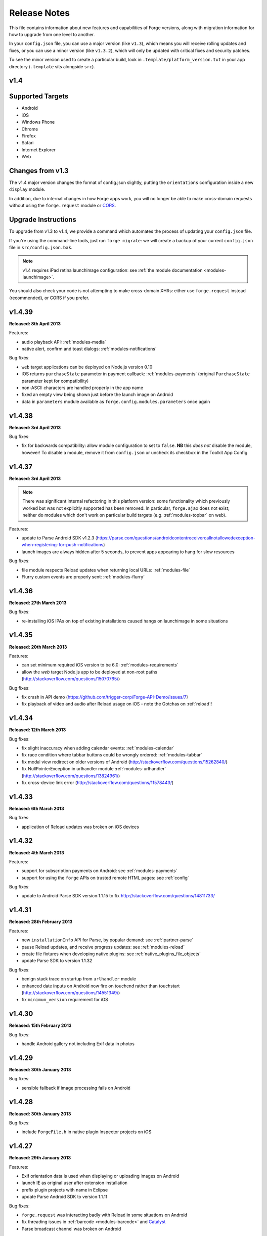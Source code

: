 .. _release-notes:

Release Notes
===============================================================================

This file contains information about new features and capabilities of Forge versions, along with migration information for how to upgrade from one level to another.

In your ``config.json`` file, you can use a major version (like ``v1.3``), which means you will receive rolling updates and fixes, or you can use a minor version (like ``v1.3.2``), which will only be updated with critical fixes and security patches.

To see the minor version used to create a particular build, look in ``.template/platform_version.txt`` in your app directory (``.template`` sits alongside ``src``).

.. _release-notes-v1.4:

v1.4
~~~~~~~~~~~~~~~~~~~~~~~~~~~~~~~~~~~~~~~~~~~~~~~~~~~~~~~~~~~~~~~~~~~~~~~~~~~~~~~~

Supported Targets
~~~~~~~~~~~~~~~~~~~~~~~~~~~~~~~~~~~~~~~~~~~~~~~~~~~~~~~~~~~~~~~~~~~~~~~~~~~~~~~
* Android
* iOS
* Windows Phone
* Chrome
* Firefox
* Safari
* Internet Explorer
* Web

Changes from v1.3
~~~~~~~~~~~~~~~~~~~~~~~~~~~~~~~~~~~~~~~~~~~~~~~~~~~~~~~~~~~~~~~~~~~~~~~~~~~~~~~~

The v1.4 major version changes the format of config.json slightly, putting the
``orientations`` configuration inside a new ``display`` module.

In addition, due to internal changes in how Forge apps work, you will no longer
be able to make cross-domain requests without using the ``forge.request``
module or `CORS <http://www.w3.org/TR/cors/>`_.

.. _upgrade-1.4:

Upgrade Instructions
~~~~~~~~~~~~~~~~~~~~~~~~~~~~~~~~~~~~~~~~~~~~~~~~~~~~~~~~~~~~~~~~~~~~~~~~~~~~~~~~

To upgrade from v1.3 to v1.4, we provide a command which automates the process
of updating your ``config.json`` file.

If you're using the command-line tools, just run ``forge migrate``: we will
create a backup of your current ``config.json`` file in ``src/config.json.bak``.

.. note:: v1.4 requires iPad retina launchimage configuration: see
    :ref:`the module documentation <modules-launchimage>`.

You should also check your code is not attempting to make cross-domain XHRs:
either use ``forge.request`` instead (recommended), or CORS if you prefer.

v1.4.39
~~~~~~~~~~~~~~~~~~~~~~~~~~~~~~~~~~~~~~~~~~~~~~~~~~~~~~~~~~~~~~~~~~~~~~~~~~~~~~~~
**Released: 8th April 2013**

Features:

- audio playback API: :ref:`modules-media`
- native alert, confirm and toast dialogs: :ref:`modules-notifications`

Bug fixes:

- ``web`` target applications can be deployed on Node.js version 0.10
- iOS returns ``purchaseState`` parameter in payment callback: :ref:`modules-payments` (original ``PurchaseState`` parameter kept for compatibility)
- non-ASCII characters are handled properly in the app name
- fixed an empty view being shown just before the launch image on Android
- data in ``parameters`` module available as ``forge.config.modules.parameters`` once again

v1.4.38
~~~~~~~~~~~~~~~~~~~~~~~~~~~~~~~~~~~~~~~~~~~~~~~~~~~~~~~~~~~~~~~~~~~~~~~~~~~~~~~~
**Released: 3rd April 2013**

Bug fixes:

- fix for backwards compatibility: allow module configuration to set to ``false``. **NB** this *does not* disable the module, however! To disable a module, remove it from ``config.json`` or uncheck its checkbox in the Toolkit App Config.

v1.4.37
~~~~~~~~~~~~~~~~~~~~~~~~~~~~~~~~~~~~~~~~~~~~~~~~~~~~~~~~~~~~~~~~~~~~~~~~~~~~~~~~
**Released: 3rd April 2013**

.. note:: There was significant internal refactoring in this platform version:
    some functionality which previously worked but was not explicitly supported has
    been removed. In particular, ``forge.ajax`` does not exist; neither do modules
    which don't work on particular build targets (e.g. :ref:`modules-topbar` on
    web).

Features:

- update to Parse Android SDK v1.2.3 (https://parse.com/questions/androidcontentreceivercallnotallowedexception-when-registering-for-push-notifications)
- launch images are always hidden after 5 seconds, to prevent apps appearing to hang for slow resources

Bug fixes:

- file module respects Reload updates when returning local URLs: :ref:`modules-file`
- Flurry custom events are properly sent: :ref:`modules-flurry`

v1.4.36
~~~~~~~~~~~~~~~~~~~~~~~~~~~~~~~~~~~~~~~~~~~~~~~~~~~~~~~~~~~~~~~~~~~~~~~~~~~~~~~~
**Released: 27th March 2013**

Bug fixes:

- re-installing iOS IPAs on top of existing installations caused hangs on launchimage in some situations

v1.4.35
~~~~~~~~~~~~~~~~~~~~~~~~~~~~~~~~~~~~~~~~~~~~~~~~~~~~~~~~~~~~~~~~~~~~~~~~~~~~~~~~
**Released: 20th March 2013**

Features:

- can set minimum required iOS version to be 6.0: :ref:`modules-requirements`
- allow the `web` target Node.js app to be deployed at non-root paths (http://stackoverflow.com/questions/15070765/)

Bug fixes:

- fix crash in API demo (https://github.com/trigger-corp/Forge-API-Demo/issues/7)
- fix playback of video and audio after Reload usage on iOS - note the Gotchas on :ref:`reload`!

v1.4.34
~~~~~~~~~~~~~~~~~~~~~~~~~~~~~~~~~~~~~~~~~~~~~~~~~~~~~~~~~~~~~~~~~~~~~~~~~~~~~~~~
**Released: 12th March 2013**

Bug fixes:

- fix slight inaccuracy when adding calendar events: :ref:`modules-calendar`
- fix race condition where tabbar buttons could be wrongly ordered: :ref:`modules-tabbar`
- fix modal view redirect on older versions of Android (http://stackoverflow.com/questions/15262840/)
- fix NullPointerException in urlhandler module :ref:`modules-urlhandler` (http://stackoverflow.com/questions/13824961/)
- fix cross-device link error (http://stackoverflow.com/questions/11578443/)

v1.4.33
~~~~~~~~~~~~~~~~~~~~~~~~~~~~~~~~~~~~~~~~~~~~~~~~~~~~~~~~~~~~~~~~~~~~~~~~~~~~~~~~
**Released: 6th March 2013**

Bug fixes:

- application of Reload updates was broken on iOS devices

v1.4.32
~~~~~~~~~~~~~~~~~~~~~~~~~~~~~~~~~~~~~~~~~~~~~~~~~~~~~~~~~~~~~~~~~~~~~~~~~~~~~~~~
**Released: 4th March 2013**

Features:

- support for subscription payments on Android: see :ref:`modules-payments`
- support for using the ``forge`` APIs on trusted remote HTML pages: see :ref:`config`

Bug fixes:

- update to Android Parse SDK version 1.1.15 to fix http://stackoverflow.com/questions/14811733/

v1.4.31
~~~~~~~~~~~~~~~~~~~~~~~~~~~~~~~~~~~~~~~~~~~~~~~~~~~~~~~~~~~~~~~~~~~~~~~~~~~~~~~~
**Released: 28th February 2013**

Features:

- new ``installationInfo`` API for Parse, by popular demand: see :ref:`partner-parse`
- pause Reload updates, and receive progress updates: see :ref:`modules-reload`
- create file fixtures when developing native plugins: see :ref:`native_plugins_file_objects`
- update Parse SDK to version 1.1.32

Bug fixes:

- benign stack trace on startup from ``urlhandler`` module
- enhanced date inputs on Android now fire on touchend rather than touchstart (http://stackoverflow.com/questions/14551349/)
- fix ``minimum_version`` requirement for iOS

v1.4.30
~~~~~~~~~~~~~~~~~~~~~~~~~~~~~~~~~~~~~~~~~~~~~~~~~~~~~~~~~~~~~~~~~~~~~~~~~~~~~~~~
**Released: 15th February 2013**

Bug fixes:

- handle Android gallery not including Exif data in photos

v1.4.29
~~~~~~~~~~~~~~~~~~~~~~~~~~~~~~~~~~~~~~~~~~~~~~~~~~~~~~~~~~~~~~~~~~~~~~~~~~~~~~~~
**Released: 30th January 2013**

Bug fixes:

- sensible fallback if image processing fails on Android

v1.4.28
~~~~~~~~~~~~~~~~~~~~~~~~~~~~~~~~~~~~~~~~~~~~~~~~~~~~~~~~~~~~~~~~~~~~~~~~~~~~~~~~
**Released: 30th January 2013**

Bug fixes:

- include ``ForgeFile.h`` in native plugin Inspector projects on iOS

v1.4.27
~~~~~~~~~~~~~~~~~~~~~~~~~~~~~~~~~~~~~~~~~~~~~~~~~~~~~~~~~~~~~~~~~~~~~~~~~~~~~~~~
**Released: 29th January 2013**

Features:

- Exif orientation data is used when displaying or uploading images on Android
- launch IE as original user after extension installation
- prefix plugin projects with name in Eclipse
- update Parse Android SDK to version 1.1.11

Bug fixes:

- ``forge.request`` was interacting badly with Reload in some situations on Android
- fix threading issues in :ref:`barcode <modules-barcode>` and `Catalyst <https://trigger.io/catalyst/>`_
- Parse broadcast channel was broken on Android

v1.4.26
~~~~~~~~~~~~~~~~~~~~~~~~~~~~~~~~~~~~~~~~~~~~~~~~~~~~~~~~~~~~~~~~~~~~~~~~~~~~~~~~
**Released: 17th January 2013**

.. note:: Due to the switch to using Gson, the way to return non-primitive results from native plugins has changed: see :ref:`native_plugins_native_communication`

Features:

- create calendar events with the :ref:`calendar module <modules-calendar>`
- Use Gson for JSON parsing and serialisation for increased performance on Android
- new ``forge.file.saveURL`` API: :ref:`modules-file`

Bug fixes:

- IE activates properly on pages opened with ``target="_blank"``
- Android datepicker activates for ``datetime-local`` inputs
- Android datepicker results are properly zero-padded

v1.4.25
~~~~~~~~~~~~~~~~~~~~~~~~~~~~~~~~~~~~~~~~~~~~~~~~~~~~~~~~~~~~~~~~~~~~~~~~~~~~~~~~
**Released: 14th January 2013**

Bug fixes:

- support for large Android launchimages
- fix for NumberFormatException in Android contacts module
- ``facebook.ui`` result now has same schema as the JavaScript SDK

v1.4.24
~~~~~~~~~~~~~~~~~~~~~~~~~~~~~~~~~~~~~~~~~~~~~~~~~~~~~~~~~~~~~~~~~~~~~~~~~~~~~~~~
**Released: 18th December 2012**

Features:

- you can run the iOS simulator at a specified version with ``simulatorfamily`` and ``simulatorsdk`` - see :ref:`parameters-in-a-file`

Bug fixes:

- Android launchimages are scaled properly on high pixel density screens
- HTTP 401 does not cause NullPointerException on Android when no username and password supplied

v1.4.23
~~~~~~~~~~~~~~~~~~~~~~~~~~~~~~~~~~~~~~~~~~~~~~~~~~~~~~~~~~~~~~~~~~~~~~~~~~~~~~~~
**Released: 7th December 2012**

Features:

- server-side code signing for IE extensions
- Android native date picker fires ``blur`` event when complete
- during development on Windows or Linux, iOS apps are only partially code-signed for performance

Bug fixes:

- fullscreen display didn't work for holo theme Android devices
- Android native date picker follows W3C spec when returning values
- ``facebook.ui`` returns dialog outcome information on iOS

v1.4.22
~~~~~~~~~~~~~~~~~~~~~~~~~~~~~~~~~~~~~~~~~~~~~~~~~~~~~~~~~~~~~~~~~~~~~~~~~~~~~~~~
**Released: 30th November 2012**

Features:

- support for IE 10 extensions

Bug fixes:

- Android native date picker results were off-by-one on the month
- unicode characters in app description caused build failures on some platforms
- running the "web" target repeatedly would cause address in use errors on OS X

v1.4.21
~~~~~~~~~~~~~~~~~~~~~~~~~~~~~~~~~~~~~~~~~~~~~~~~~~~~~~~~~~~~~~~~~~~~~~~~~~~~~~~~
**Released: 21st November 2012**

Features:

- ability to set the background color behind Android launch images (:ref:`docs <modules-launchimage>`)

Bug fixes:

- incorrect data was returned for emails by the contacts API on Android
- handle usage of unavailable APIs more gracefully

v1.4.20
~~~~~~~~~~~~~~~~~~~~~~~~~~~~~~~~~~~~~~~~~~~~~~~~~~~~~~~~~~~~~~~~~~~~~~~~~~~~~~~~
**Released: 7th November 2012**

Features:

- cookies are persisted by default on Android
- Windows Phone builds are now done against the version 8 SDK
- launch image can be hidden manually (:ref:`docs <modules-launchimage>`)
- support for iOS 6.1 beta
- native date / time pickers for Android (:ref:`docs <modules-ui>`)

Bug fixes:

- fix issue where only Google contacts were returned by ``contact.selectAll``
- modal views wouldn't close when user hit back button on Android

v1.4.19
~~~~~~~~~~~~~~~~~~~~~~~~~~~~~~~~~~~~~~~~~~~~~~~~~~~~~~~~~~~~~~~~~~~~~~~~~~~~~~~~
**Released: 29th October 2012**

Features:

- Command-line tools bundled in Toolkit can update the Toolkit install
- native plugins v1 - see :ref:`native_plugins`
- Flurry analytics module: see :ref:`docs <modules-flurry>`
- update to Firefox Addon SDK 1.10
- ability to manually quit the app when the back button is pressed on Android - see :ref:`modules-event`

v1.4.18
~~~~~~~~~~~~~~~~~~~~~~~~~~~~~~~~~~~~~~~~~~~~~~~~~~~~~~~~~~~~~~~~~~~~~~~~~~~~~~~~
**Released: 15th October 2012**

Bug fixes:

- "publish" permissions work properly with new Facebook SDK on iOS 6

v1.4.17
~~~~~~~~~~~~~~~~~~~~~~~~~~~~~~~~~~~~~~~~~~~~~~~~~~~~~~~~~~~~~~~~~~~~~~~~~~~~~~~~
**Released: 12nd October 2012**

Features:

- support for using Linux for iOS builds: :ref:`tools-ios-linux`
- true native back buttons for the topbar module on iOS: :ref:`modules-topbar`
- update to version 3.1.1 of the Facebook SDK for iOS for :ref:`modules-facebook`
- new ``selectAll`` and ``selectById`` methods in :ref:`modules-contact`
- new Facebook API to check authentication status
- support for coloured status bar on iOS 6 (``setTint`` in :ref:`modules-topbar`)
- ability to create and use wireless distribution manifests for iOS :ref:`best-practice-wireless-distribution`

Bug fixes:

- video uploads to Facebook API were failing

v1.4.16
~~~~~~~~~~~~~~~~~~~~~~~~~~~~~~~~~~~~~~~~~~~~~~~~~~~~~~~~~~~~~~~~~~~~~~~~~~~~~~~~
**Released: 1st October 2012**

.. warning:: Due to a bug to do with resource caching in iOS 6, we've been
    forced to remove the ``applyNow`` method from the Reload module.

Features:

- more intelligent diff made during Reload update: faster and less bandwidth consumed
- ability to build for iPad or iPhone/iPod only: :ref:`modules-requirements`
- post-build hooks: :ref:`tools-hooks`
- hooks are passed the currently-building target as first command-line argument
- build and run iOS apps from Linux :ref:`tools-ios-linux`

Bug fixes:

- fix json2.js operation on IE9 running in IE7 compatability mode
- ability to set the same cookie several times in one request on web target
- localStorage and webSql databases are persisted correctly

v1.4.15
~~~~~~~~~~~~~~~~~~~~~~~~~~~~~~~~~~~~~~~~~~~~~~~~~~~~~~~~~~~~~~~~~~~~~~~~~~~~~~~~
**Released: 25th September 2012**

Features:

- register custom URL schemes: :ref:`modules-urlhandler`
- beta of custom native plugins complete :ref:`native_plugins`

Bug fixes:

- non-ASCII characters in some config fields were causing build problems
- can run Firefox extensions automatically on Linux
- Android landscape launchimages properly used
- ``null`` values in multipart/form-data requests are not sent to server

v1.4.14
~~~~~~~~~~~~~~~~~~~~~~~~~~~~~~~~~~~~~~~~~~~~~~~~~~~~~~~~~~~~~~~~~~~~~~~~~~~~~~~~
**Released: 17th September 2012**

.. warning:: To accommodate the iPhone 5, this platform version requires you to
    set the new ``iphone-retina4`` configuration directive in the :ref:`launchimage
    module <modules-launchimage>`.

Features:

- support for iOS 6 and iPhone 5

Bug fixes:

- fixed canvas ``drawImage`` crashing when using external resources

v1.4.13
~~~~~~~~~~~~~~~~~~~~~~~~~~~~~~~~~~~~~~~~~~~~~~~~~~~~~~~~~~~~~~~~~~~~~~~~~~~~~~~~
**Released: 4th September 2012**

Features:

- consider build timestamps while Reloading so new installs don't apply older updates
- add ``node_path`` local configuration option if Node.js is not on your path: :ref:`web-best_practices`
- programmatically control allowed app orientation: :ref:`modules-display`

Bug fixes:

- fix POST encoding of objects in arrays http://stackoverflow.com/questions/12194600/forge-request-ajax-post-data-as-json
- fix iPad landscape-mode launchimage distortion
- IE installer uses configured icon as branding

v1.4.12
~~~~~~~~~~~~~~~~~~~~~~~~~~~~~~~~~~~~~~~~~~~~~~~~~~~~~~~~~~~~~~~~~~~~~~~~~~~~~~~~
**Released: 24th August 2012**

Features:

- option to :ref:`disable hardware acceleration <modules-requirements>` on Ice Cream Sandwich due to some rendering issues in libraries such as KendoUI
- iOS: automatically use distribution developer certificate with distribution provisioning profile and vice versa

Bug fixes:

- updated iOS app install utility for better Mountain Lion support, faster operation and increased reliability
- Forge-based IE extensions can be disabled in IE 9
- initial connectionStateChanged event fired even earlier
- tabbar and topbar buttons aren't duplicated by Reload
- content is zoomable and pannable in Android modal views
- cookies containing double quotes work when using web target with Opera

v1.4.11
~~~~~~~~~~~~~~~~~~~~~~~~~~~~~~~~~~~~~~~~~~~~~~~~~~~~~~~~~~~~~~~~~~~~~~~~~~~~~~~~
**Released: 22nd August 2012**

Bug fixes:

- fix Facebook API regression, where authentication flows didn't return to the app
- fix Express's zlib dependency on Heroku http://stackoverflow.com/questions/11995324/zlib-module-not-playing-nicely-with-web-deployment

v1.4.10
~~~~~~~~~~~~~~~~~~~~~~~~~~~~~~~~~~~~~~~~~~~~~~~~~~~~~~~~~~~~~~~~~~~~~~~~~~~~~~~~
**Released: 20th August 2012**

Features:

- can set name of files uploaded through request.ajax
- better Reload download logic to speed up update deployment

Bug fixes:

- fullscreen mode incompatible with orientation limitation on iOS
- unicode characters in app config could cause problems in some situations
- prerendered icons for iOS were broken

v1.4.9
~~~~~~~~~~~~~~~~~~~~~~~~~~~~~~~~~~~~~~~~~~~~~~~~~~~~~~~~~~~~~~~~~~~~~~~~~~~~~~~~
**Released: 13th August 2012**

Features:

- re-use of Reload files already present on iOS device

Bug fixes:

- version number updated properly in IE setup scripts
- resource loading on iOS improved using Reload
- tools.getURL needed adjustment for Reload

v1.4.8
~~~~~~~~~~~~~~~~~~~~~~~~~~~~~~~~~~~~~~~~~~~~~~~~~~~~~~~~~~~~~~~~~~~~~~~~~~~~~~~~
**Released: 8th August 2012**

Bug fixes:

- relative resource paths in CSS files on iOS
- make AVD creation more resilient to failure
- handle lack of JRE more gracefully
- force IE popups to the foreground

v1.4.7
~~~~~~~~~~~~~~~~~~~~~~~~~~~~~~~~~~~~~~~~~~~~~~~~~~~~~~~~~~~~~~~~~~~~~~~~~~~~~~~~
**Released: 7th August 2012**

Bug fixes:

- playback of locally bundled media files fixed on iOS
- loading locally bundled resources in modal views fixed on iOS
- fixed incompatibility between iOS contact module and MS Exchange

v1.4.6
~~~~~~~~~~~~~~~~~~~~~~~~~~~~~~~~~~~~~~~~~~~~~~~~~~~~~~~~~~~~~~~~~~~~~~~~~~~~~~~~
**Released: 2nd August 2012**

Features:

- Facebook authentication details returned as parameter to facebook.authorize

Bug fixes:

- ``minimum_version`` configuration on Android was causing build problems for some
- remove dependency on Express 2.5.0 for web target
- remove default orientation configuration and fix Android "any" mode

v1.4.5
~~~~~~~~~~~~~~~~~~~~~~~~~~~~~~~~~~~~~~~~~~~~~~~~~~~~~~~~~~~~~~~~~~~~~~~~~~~~~~~~
**Released: 1st August 2012**

Bug fixes:

- ensure focus events work properly for popup windows on IE

v1.4.4
~~~~~~~~~~~~~~~~~~~~~~~~~~~~~~~~~~~~~~~~~~~~~~~~~~~~~~~~~~~~~~~~~~~~~~~~~~~~~~~~
**Released: 31st July 2012**

Bug fixes:

- fix internal generateQueryString method on IE

v1.4.3
~~~~~~~~~~~~~~~~~~~~~~~~~~~~~~~~~~~~~~~~~~~~~~~~~~~~~~~~~~~~~~~~~~~~~~~~~~~~~~~~
**Released: 26th July 2012**

Bug fixes:

- creating modal dialogs was broken on some older versions of Android

v1.4.2
~~~~~~~~~~~~~~~~~~~~~~~~~~~~~~~~~~~~~~~~~~~~~~~~~~~~~~~~~~~~~~~~~~~~~~~~~~~~~~~~
**Released: 24th July 2012**

Bug fixes:

- enable use of modal views immediately after app launch on iOS
- modules are fully disabled by default, unless explicitly enabled

v1.4.1
~~~~~~~~~~~~~~~~~~~~~~~~~~~~~~~~~~~~~~~~~~~~~~~~~~~~~~~~~~~~~~~~~~~~~~~~~~~~~~~~
**Released: 20th July 2012**

Features:

- support retina scaled images for iPad
- integration with native Facebook SDKs
- use ``enableHighAccuracy`` in iOS geolocation API

Bug fixes:

- topbar and tabbar buttons are correctly re-added after app is closed on Android
- network activity indicator properly cleared after closing iOS modal views

v1.4.0
~~~~~~~~~~~~~~~~~~~~~~~~~~~~~~~~~~~~~~~~~~~~~~~~~~~~~~~~~~~~~~~~~~~~~~~~~~~~~~~~
**Released: 17th July 2012**

Features:

- :ref:`Reload <modules-reload>`
- lifecycle events (appPaused and appResumed :ref:`docs <modules-event>`)
- barcode scanning module: :ref:`modules-barcode`
- use Chrome manifest version 2 (see :ref:`modules-requirements`)
- fullscreen support (:ref:`modules-display`)

.. _release-notes-v1.3:

v1.3
-------------------------------------------------------------------------------

Supported Targets
~~~~~~~~~~~~~~~~~~~~~~~~~~~~~~~~~~~~~~~~~~~~~~~~~~~~~~~~~~~~~~~~~~~~~~~~~~~~~~~
* Android
* iOS
* Windows Phone
* Chrome
* Firefox
* Safari
* Internet Explorer
* Web

Changes from v1.2
~~~~~~~~~~~~~~~~~

The v1.3 platform release changes the format of config.json to put most optional configuration into separate modules, this allows Forge to provide more features without having them all enabled for every app.

By default all of the features from v1.2 will be enabled, but these can be disabled if not required. Disabled modules allow the Forge generation process to remove code from your app, making it smaller. Modules also define the permissions your app will required, so disabled unused modules will reduce the permissions users are prompted for when installing your app.

.. _upgrade-1.3:

Upgrade Instructions
~~~~~~~~~~~~~~~~~~~~

To upgrade from v1.2 to v1.3 your ``config.json`` file needs to be updated, this can be done automatically by running ``forge migrate`` with the command line tools, or choosing to migrate from Trigger Toolkit.

The migration process will automatically update your ``config.json`` file to v1.3, if for any reason it doesn't work a backup of your ``config.json`` file will be saved as ``config.json.bak``.

v1.3.23
~~~~~~~~~~~~~~~~~~~~~~~~~~~~~~~~~~~~~~~~~~~~~~~~~~~~~~~~~~~~~~~~~~~~~~~~~~~~~~~~
**Released: 20 July 2012**

Features:

- migration script to upgrade to v1.4

v1.3.22
~~~~~~~~~~~~~~~~~~~~~~~~~~~~~~~~~~~~~~~~~~~~~~~~~~~~~~~~~~~~~~~~~~~~~~~~~~~~~~~~
**Released: 18th July 2012**

Bug fixes:

- launchimage on iPad is correctly sized

v1.3.21
~~~~~~~~~~~~~~~~~~~~~~~~~~~~~~~~~~~~~~~~~~~~~~~~~~~~~~~~~~~~~~~~~~~~~~~~~~~~~~~~
**Released: 12th July 2012**

Features:

- network activity spinner / progress bar shown while loading modal views

Bug fixes:

- connectionStateChanged callbacks are fired at least once
- request.ajax response contains the body data for non-200 status codes on Android

v1.3.20
~~~~~~~~~~~~~~~~~~~~~~~~~~~~~~~~~~~~~~~~~~~~~~~~~~~~~~~~~~~~~~~~~~~~~~~~~~~~~~~~
**Released: 12th July 2012**

Bug fixes:

- re-enable running Firefox automatically
- clean up some extra files produced by new Android SDK

v1.3.19
~~~~~~~~~~~~~~~~~~~~~~~~~~~~~~~~~~~~~~~~~~~~~~~~~~~~~~~~~~~~~~~~~~~~~~~~~~~~~~~~
**Released: 3rd July 2012**

Bug fixes:

- forge.prefs fix for Internet Explorer

v1.3.18
~~~~~~~~~~~~~~~~~~~~~~~~~~~~~~~~~~~~~~~~~~~~~~~~~~~~~~~~~~~~~~~~~~~~~~~~~~~~~~~~
**Released: 3rd July 2012**

Features:

- allow ad-hoc builds to be created on iOS

Bug fixes:

- update to latest Parse Android SDK for push notifications fixes
- panel sizing fix for Firefox

v1.3.17
~~~~~~~~~~~~~~~~~~~~~~~~~~~~~~~~~~~~~~~~~~~~~~~~~~~~~~~~~~~~~~~~~~~~~~~~~~~~~~~~
**Released: 22nd June 2012**

Bug fixes:

- a Python fix which makes us less incompatible with 2.6 - note 2.7 is still
  the only officially supported Python version!
- Windows Phone IE does not support setZeroTimeout

v1.3.16
~~~~~~~~~~~~~~~~~~~~~~~~~~~~~~~~~~~~~~~~~~~~~~~~~~~~~~~~~~~~~~~~~~~~~~~~~~~~~~~~
**Released: 18th June 2012**

Bug fixes:

- "no such file or directory" during Android tasks on some Linux setups
- Node.js directory locking issue on Windows
- lots of Trigger Toolkit UI tweaks and fixes
- allow for running Forge builds on non-root mount point

v1.3.15
~~~~~~~~~~~~~~~~~~~~~~~~~~~~~~~~~~~~~~~~~~~~~~~~~~~~~~~~~~~~~~~~~~~~~~~~~~~~~~~~
**Released: 11th June 2012**

Features:

- better Q & A system for Trigger Toolkit
- build for iOS on Windows: http://trigger.io/cross-platform-application-development-blog/2012/05/31/work-on-what-you-want-week-at-trigger-io/
- iframes are allowed on iOS now - embed media players, buttons and so on

Bug fixes:

- ``about:blank`` caused app to crash in iOS simulator
- logcat process were left hanging after runs

v1.3.14
~~~~~~~~~~~~~~~~~~~~~~~~~~~~~~~~~~~~~~~~~~~~~~~~~~~~~~~~~~~~~~~~~~~~~~~~~~~~~~~~
**Released: 30th May 2012**

Features:

- can install apps to SD card on Android

Bug fixes:

- default value for file character encoding guess
- handle non-ASCII command line parameters
- playVideo callback is fired after video finishes and focus returns
- mailto: links handled properly in modal views

v1.3.13
~~~~~~~~~~~~~~~~~~~~~~~~~~~~~~~~~~~~~~~~~~~~~~~~~~~~~~~~~~~~~~~~~~~~~~~~~~~~~~~~
**Released: 22nd May 2012**

Features:

- show / hide topbar and tabbar programmatically
- specify minimum version of iOS and Android
- complete ``forge.file`` support on Windows Phone 7
- in-app purchase support
- updated Firefox SDK

v1.3.12
~~~~~~~~~~~~~~~~~~~~~~~~~~~~~~~~~~~~~~~~~~~~~~~~~~~~~~~~~~~~~~~~~~~~~~~~~~~~~~~~
**Released: 17th May 2012**

Features:

- ``.template/platform_version.txt`` created as part of build process
- button popups on IE are moved and resized intelligently

Bug fixes:

- index not required for tabbar.addButton
- large number of tabbar buttons handled properly
- callbacks firefox after tabbar and topbar buttons added

v1.3.11
~~~~~~~~~~~~~~~~~~~~~~~~~~~~~~~~~~~~~~~~~~~~~~~~~~~~~~~~~~~~~~~~~~~~~~~~~~~~~~~~
**Released: 15th May 2012**

Features:

- disable icon glossiness on iOS (:ref:`docs <modules-icons>`)
- ``file.getLocal`` and ``file.string`` support in non-mobile targets (:ref:`docs <modules-file>`)
- `Catalyst <http://trigger.io/catalyst/>`_ shows waiting message until debugger has connected

Bug fixes:

- run app on Android emulator, when emulator has been started automatically
- prebuild hooks are found and run correctly

v1.3.10
~~~~~~~~~~~~~~~~~~~~~~~~~~~~~~~~~~~~~~~~~~~~~~~~~~~~~~~~~~~~~~~~~~~~~~~~~~~~~~~~
**Released: 10th May 2012**

Features:

- full video support on Android and iOS
- topbar module on Windows Phone

Bug fixes:

- callbacks sometimes not invoked after tabbar.addButton
- window.forge initialisation sometimes got stuck in a loop
- NullPointerException sometimes occurring when using console.log on Android
- prevent BroadcastReceiver intent leak on Android
- prevent console windows popping up during Toolkit builds

v1.3.9
~~~~~~~~~~~~~~~~~~~~~~~~~~~~~~~~~~~~~~~~~~~~~~~~~~~~~~~~~~~~~~~~~~~~~~~~~~~~~~~~
**Released: 8th May 2012**

Features:

- greatly improved error messages and status codes for failed HTTP requests on Android

v1.3.8
~~~~~~~~~~~~~~~~~~~~~~~~~~~~~~~~~~~~~~~~~~~~~~~~~~~~~~~~~~~~~~~~~~~~~~~~~~~~~~~~
**Released: 7th May 2012**

Bug fixes:

- handle change in status codes returned by Heroku API

v1.3.7
~~~~~~~~~~~~~~~~~~~~~~~~~~~~~~~~~~~~~~~~~~~~~~~~~~~~~~~~~~~~~~~~~~~~~~~~~~~~~~~~
**Released: 6th May 2012**

Features:

- Windows Phone 7 support: partial

Bug fixes:

- ensure iOS permission dialog shown on main thread: was sometimes not visible
- fix segfault which occurred in some situations showing camera on iPhone running v5.1

v1.3.6
~~~~~~~~~~~~~~~~~~~~~~~~~~~~~~~~~~~~~~~~~~~~~~~~~~~~~~~~~~~~~~~~~~~~~~~~~~~~~~~~
**Released: 3rd May 2012**

Bug fixes:

- character encoding guessing now deals with empty files
- ensure connection change event is fired soon after app startup
- callbacks are properly fired for camera usage (iOS) and modal views (Android)
- launch images on Android

v1.3.5
~~~~~~~~~~~~~~~~~~~~~~~~~~~~~~~~~~~~~~~~~~~~~~~~~~~~~~~~~~~~~~~~~~~~~~~~~~~~~~~~
**Released: 2nd May 2012**

Features:

- connection status information in :ref:`forge.is.connection<modules-is>`, as well as :ref:`connection state change events<modules-event>`
- `Web SQL <http://www.w3.org/TR/webdatabase/>`_ support

.. warning:: Web SQL is not supported in all browsers or on all devices: http://caniuse.com/#search=websql

v1.3.4
~~~~~~~~~~~~~~~~~~~~~~~~~~~~~~~~~~~~~~~~~~~~~~~~~~~~~~~~~~~~~~~~~~~~~~~~~~~~~~~~
**Released: 29th April 2012**

Bug fixes:

- Parse push notifications were not recieved on Android in some situations

v1.3.3
~~~~~~~~~~~~~~~~~~~~~~~~~~~~~~~~~~~~~~~~~~~~~~~~~~~~~~~~~~~~~~~~~~~~~~~~~~~~~~~~
**Released: 27th April 2012**

Features:

- styling for :ref:`modal views on mobile<modules-tabs-openWithOptions>`
- better incremental builds: faster development cycle in normal conditions

Bug fixes:

- authentication loop occurring in some situations when deploying code to Heroku
- users cancelling out of iPad gallery now fires the error callback
- support for nested JavaScript objects sent through forge.request.ajax
- incorrect keystore password produces clearer error message

v1.3.2
~~~~~~~~~~~~~~~~~~~~~~~~~~~~~~~~~~~~~~~~~~~~~~~~~~~~~~~~~~~~~~~~~~~~~~~~~~~~~~~~
**Released: 19th April 2012**

Bug fixes:

- handle :ref:`the native top bar<modules-topbar>` not being styleable on older iPhones
- disable troublesome Windows Phone builds temporarily

v1.3.1
~~~~~~~~~~~~~~~~~~~~~~~~~~~~~~~~~~~~~~~~~~~~~~~~~~~~~~~~~~~~~~~~~~~~~~~~~~~~~~~~
**Released: 17th April 2012**

Features:

- :ref:`pre-build hooks<tools-hooks>`
- re-use server-side builds, improving ``forge build`` performance

Bug fixes:

- correct usage of ``homepage``, ``update_url``, ``author`` and ``icons`` entries from your config.json in various browser extension manifests
- quitting Android 2.1 app with the back button was causing app crash
- push notifications with Parse on iOS were not enabled properly
- process suspended while looking for Android device on Linux
- better handling of location permission denied after image capture on iOS

v1.3.0
~~~~~~~~~~~~~~~~~~~~~~~~~~~~~~~~~~~~~~~~~~~~~~~~~~~~~~~~~~~~~~~~~~~~~~~~~~~~~~~~
**Released: 5th April 2012**

Features:

- :ref:`button module <modules-button>` on IE
- ``getLocal`` function in :ref:`file module <modules-file>`
- native bar at bottom of app: :ref:`tabbar module <modules-tabbar>`
- ask for the minimum set of required permissions on Android

.. _release-notes-v1.2:

v1.2
-------------------------------------------------------------------------------

Supported Targets
~~~~~~~~~~~~~~~~~~~~~~~~~~~~~~~~~~~~~~~~~~~~~~~~~~~~~~~~~~~~~~~~~~~~~~~~~~~~~~~
* Chrome
* Android
* Firefox
* iOS
* Web

v1.2.4
~~~~~~~~~~~~~~~~~~~~~~~~~~~~~~~~~~~~~~~~~~~~~~~~~~~~~~~~~~~~~~~~~~~~~~~~~~~~~~~~
**Released: 27th April 2012**

